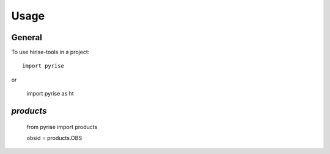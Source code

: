 =====
Usage
=====

General
-------

To use hirise-tools in a project::

    import pyrise

or

    import pyrise as ht

`products`
----------

    from pyrise import products

    obsid = products.OBS

